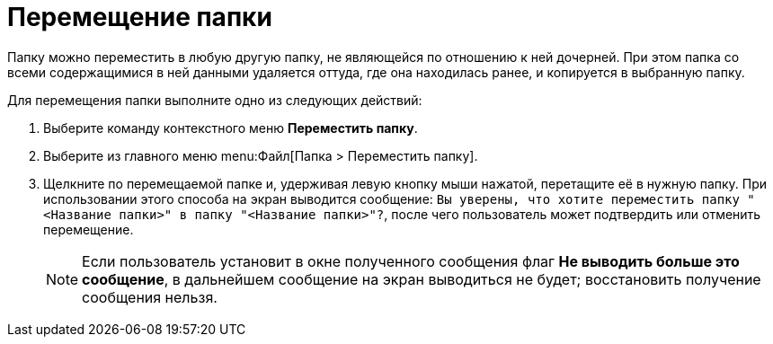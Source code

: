 = Перемещение папки

Папку можно переместить в любую другую папку, не являющейся по отношению к ней дочерней. При этом папка со всеми содержащимися в ней данными удаляется оттуда, где она находилась ранее, и копируется в выбранную папку.

Для перемещения папки выполните одно из следующих действий:

. Выберите команду контекстного меню *Переместить папку*.
. Выберите из главного меню menu:Файл[Папка > Переместить папку].
. Щелкните по перемещаемой папке и, удерживая левую кнопку мыши нажатой, перетащите её в нужную папку. При использовании этого способа на экран выводится сообщение: `Вы уверены, что хотите переместить папку "<Название папки>" в папку "<Название папки>"?`, после чего пользователь может подтвердить или отменить перемещение.
+
[NOTE]
====
Если пользователь установит в окне полученного сообщения флаг *Не выводить больше это сообщение*, в дальнейшем сообщение на экран выводиться не будет; восстановить получение сообщения нельзя.
====
